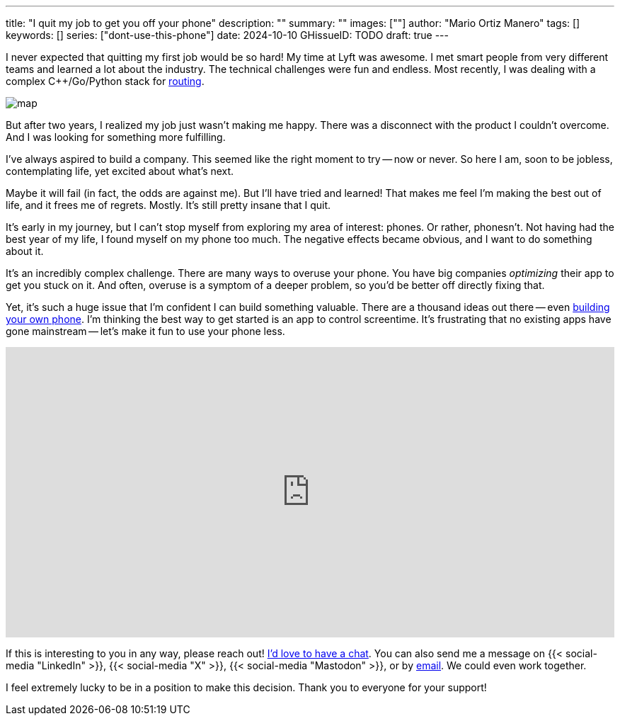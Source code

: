 ---
title: "I quit my job to get you off your phone"
description: ""
summary: ""
images: [""]
author: "Mario Ortiz Manero"
tags: []
keywords: []
series: ["dont-use-this-phone"]
date: 2024-10-10
GHissueID: TODO
draft: true
---

:linkedin:
:x: TODO
:mastodon: TODO
:email: mailto:marioortizmanero@gmail.com

I never expected that quitting my first job would be so hard! My time at Lyft
was awesome. I met smart people from very different teams and learned a lot
about the industry. The technical challenges were fun and endless. Most
recently, I was dealing with a complex C++/Go/Python stack for
https://www.lyft.com/blog/posts/lyfts-secret-plan-to-take-control-of-its-maps-and-its-future[routing].

image::/blog/draft-quit-job/map.png[]

But after two years, I realized my job just wasn't making me happy. There was a
disconnect with the product I couldn't overcome. And I was looking for something
more fulfilling.

I've always aspired to build a company. This seemed like the right moment to try
-- now or never. So here I am, soon to be jobless, contemplating life, yet
excited about what's next.

Maybe it will fail (in fact, the odds are against me). But I'll have tried and
learned! That makes me feel I'm making the best out of life, and it frees me of
regrets. Mostly. It's still pretty insane that I quit.

It's early in my journey, but I can't stop myself from exploring my area of
interest: phones. Or rather, phonesn't. Not having had the best year of my life,
I found myself on my phone too much. The negative effects became obvious, and I
want to do something about it.

It's an incredibly complex challenge. There are many ways to overuse your phone.
You have big companies _optimizing_ their app to get you stuck on it. And often,
overuse is a symptom of a deeper problem, so you'd be better off directly fixing
that.

Yet, it's such a huge issue that I'm confident I can build something valuable.
There are a thousand ideas out there -- even
https://nullderef.com/blog/phone-intro/[building your own phone]. I'm thinking
the best way to get started is an app to control screentime. It's frustrating
that no existing apps have gone mainstream -- let's make it fun to use your
phone less.

// Source:
//   https://docs.google.com/forms/d/1CBfDTJTn9Vm6Wola8KIJyMIs7OLGK9p3EjuLO8Qclww/edit
++++
<p>
  <iframe
    loading="lazy"
    src="https://docs.google.com/forms/d/e/1FAIpQLSeBH5uuC0SobGZemcapCMxcKkHgL49l0wvtYTQjG3M-puAMew/viewform?embedded=true"
    width="100%"
    height="410"
    frameborder="0"
    marginheight="0"
    marginwidth="0">Loading…</iframe>
</p>
++++

If this is interesting to you in any way, please reach out!
https://calendar.app.google/L45TFdjwgqJZemxo7[I'd love to have a chat]. You can
also send me a message on {{< social-media "LinkedIn" >}}, {{< social-media "X"
>}}, {{< social-media "Mastodon" >}}, or by
mailto:marioortizmanero@gmail.com[email]. We could even work together.

I feel extremely lucky to be in a position to make this decision. Thank you to
everyone for your support!
